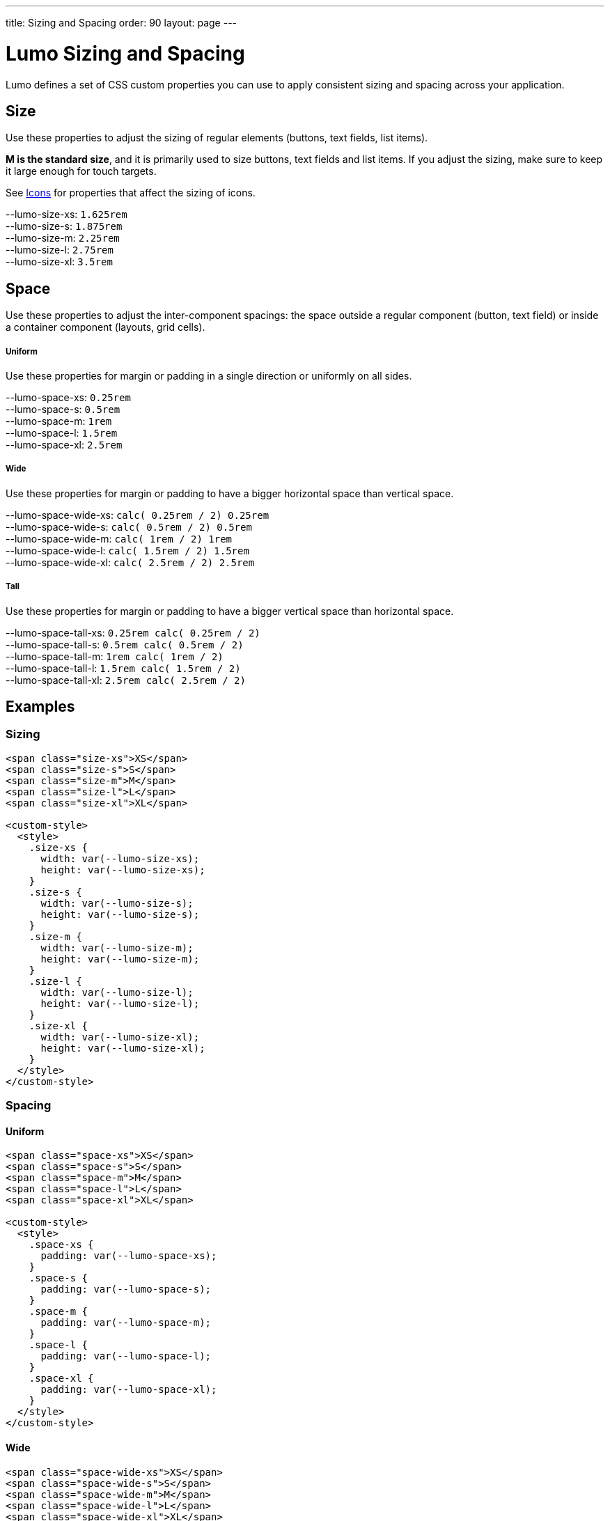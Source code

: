 ---
title: Sizing and Spacing
order: 90
layout: page
---

= Lumo Sizing and Spacing

Lumo defines a set of CSS custom properties you can use to apply consistent sizing and spacing across your application.

== Size

Use these properties to adjust the sizing of regular elements (buttons, text fields, list items).

*M is the standard size*, and it is primarily used to size buttons, text fields and list items.
If you adjust the sizing, make sure to keep it large enough for touch targets.

See <<icons#,Icons>> for properties that affect the sizing of icons.

++++
  <content-preview class="block" hidesource raw>
    <dl class="custom-properties">
      <dt>--lumo-size-xs: <code>1.625rem</code></dt>
      <dt>--lumo-size-s: <code>1.875rem</code></dt>
      <dt>--lumo-size-m: <code>2.25rem</code></dt>
      <dt>--lumo-size-l: <code>2.75rem</code></dt>
      <dt>--lumo-size-xl: <code>3.5rem</code></dt>
    </dl>
    </content-preview>
++++

== Space

Use these properties to adjust the inter-component spacings: the space outside a regular component (button, text field) or inside a container component (layouts, grid cells).

++++
    <h5>Uniform</h5>
    <p>Use these properties for margin or padding in a single direction or uniformly on all sides.</p>
    <dl class="custom-properties">
      <dt>--lumo-space-xs: <code>0.25rem</code></dt>
      <dt>--lumo-space-s: <code>0.5rem</code></dt>
      <dt>--lumo-space-m: <code>1rem</code></dt>
      <dt>--lumo-space-l: <code>1.5rem</code></dt>
      <dt>--lumo-space-xl: <code>2.5rem</code></dt>
    </dl>

    <h5>Wide</h5>
    <p>Use these properties for margin or padding to have a bigger horizontal space than vertical space.</p>
    <dl class="custom-properties">
      <dt>--lumo-space-wide-xs: <code>calc( 0.25rem / 2)  0.25rem</code></dt>
      <dt>--lumo-space-wide-s: <code>calc( 0.5rem / 2)  0.5rem</code></dt>
      <dt>--lumo-space-wide-m: <code>calc( 1rem / 2)  1rem</code></dt>
      <dt>--lumo-space-wide-l: <code>calc( 1.5rem / 2)  1.5rem</code></dt>
      <dt>--lumo-space-wide-xl: <code>calc( 2.5rem / 2)  2.5rem</code></dt>
    </dl>

    <h5>Tall</h5>
    <p>Use these properties for margin or padding to have a bigger vertical space than horizontal space.</p>
    <dl class="custom-properties">
      <dt>--lumo-space-tall-xs: <code>0.25rem calc( 0.25rem / 2)</code></dt>
      <dt>--lumo-space-tall-s: <code>0.5rem calc( 0.5rem / 2)</code></dt>
      <dt>--lumo-space-tall-m: <code>1rem calc( 1rem / 2)</code></dt>
      <dt>--lumo-space-tall-l: <code>1.5rem calc( 1.5rem / 2)</code></dt>
      <dt>--lumo-space-tall-xl: <code>2.5rem calc( 2.5rem / 2)</code></dt>
    </dl>
  </content-preview>
++++

== Examples

=== Sizing

++++
<content-preview>
++++
[source,html]
----
<span class="size-xs">XS</span>
<span class="size-s">S</span>
<span class="size-m">M</span>
<span class="size-l">L</span>
<span class="size-xl">XL</span>

<custom-style>
  <style>
    .size-xs {
      width: var(--lumo-size-xs);
      height: var(--lumo-size-xs);
    }
    .size-s {
      width: var(--lumo-size-s);
      height: var(--lumo-size-s);
    }
    .size-m {
      width: var(--lumo-size-m);
      height: var(--lumo-size-m);
    }
    .size-l {
      width: var(--lumo-size-l);
      height: var(--lumo-size-l);
    }
    .size-xl {
      width: var(--lumo-size-xl);
      height: var(--lumo-size-xl);
    }
  </style>
</custom-style>
----
++++
</content-preview>

++++
=== Spacing
++++
<h4>Uniform</h4>
<content-preview>
++++
[source,html]
----
<span class="space-xs">XS</span>
<span class="space-s">S</span>
<span class="space-m">M</span>
<span class="space-l">L</span>
<span class="space-xl">XL</span>

<custom-style>
  <style>
    .space-xs {
      padding: var(--lumo-space-xs);
    }
    .space-s {
      padding: var(--lumo-space-s);
    }
    .space-m {
      padding: var(--lumo-space-m);
    }
    .space-l {
      padding: var(--lumo-space-l);
    }
    .space-xl {
      padding: var(--lumo-space-xl);
    }
  </style>
</custom-style>
----
++++
</content-preview>
<h4>Wide</h4>
<content-preview>
++++
[source,html]
----
<span class="space-wide-xs">XS</span>
<span class="space-wide-s">S</span>
<span class="space-wide-m">M</span>
<span class="space-wide-l">L</span>
<span class="space-wide-xl">XL</span>

<custom-style>
  <style>
    .space-wide-xs {
      padding: var(--lumo-space-wide-xs);
    }
    .space-wide-s {
      padding: var(--lumo-space-wide-s);
    }
    .space-wide-m {
      padding: var(--lumo-space-wide-m);
    }
    .space-wide-l {
      padding: var(--lumo-space-wide-l);
    }
    .space-wide-xl {
      padding: var(--lumo-space-wide-xl);
    }
  </style>
</custom-style>
----
++++
</content-preview>
<h4>Tall</h4>
<content-preview>
++++
[source,html]
----
<span class="space-tall-xs">XS</span>
<span class="space-tall-s">S</span>
<span class="space-tall-m">M</span>
<span class="space-tall-l">L</span>
<span class="space-tall-xl">XL</span>

<custom-style>
  <style>
    .space-tall-xs {
      padding: var(--lumo-space-tall-xs);
    }
    .space-tall-s {
      padding: var(--lumo-space-tall-s);
    }
    .space-tall-m {
      padding: var(--lumo-space-tall-m);
    }
    .space-tall-l {
      padding: var(--lumo-space-tall-l);
    }
    .space-tall-xl {
      padding: var(--lumo-space-tall-xl);
    }
  </style>
</custom-style>
----
++++
</content-preview>
++++


[discussion-id]`E0B7EF54-50D7-4FC6-B255-D508B681B38C`


